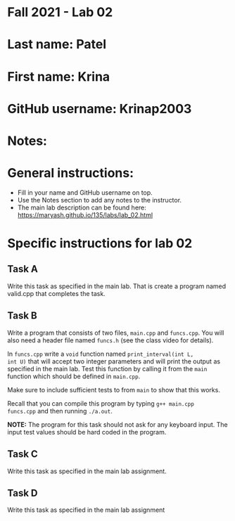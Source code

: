 * Fall 2021 - Lab 02

* Last name: Patel  

* First name: Krina

* GitHub username: Krinap2003 

* Notes:



* General instructions:
- Fill in your name and GitHub username on top.
- Use the Notes section to add any notes to the instructor.
- The main lab description can be found here:
  https://maryash.github.io/135/labs/lab_02.html 


* Specific instructions for lab 02


** Task A

Write this task as specified in the main lab. That is create a program
named valid.cpp that completes the task.

** Task B

Write a program that consists of two files, ~main.cpp~ and
~funcs.cpp~. You will also need a header file named ~funcs.h~ (see the
class video for details).

In ~funcs.cpp~ write a ~void~ function named ~print_interval(int L,
int U)~ that will accept two integer parameters and will print the
output as specified in the main lab. Test this function by calling it
from the ~main~ function which should be defined in ~main.cpp~. 

Make sure to include sufficient tests to from ~main~ to show that this
works. 

Recall that you can compile this program by typing ~g++ main.cpp
funcs.cpp~ and then running ~./a.out~. 

*NOTE:* The program for this task should not ask for any keyboard
input. The input test values should be hard coded in the program.

** Task C

Write this task as specified in the main lab assignment.

** Task D 

Write this task as specified in the main lab assignment


